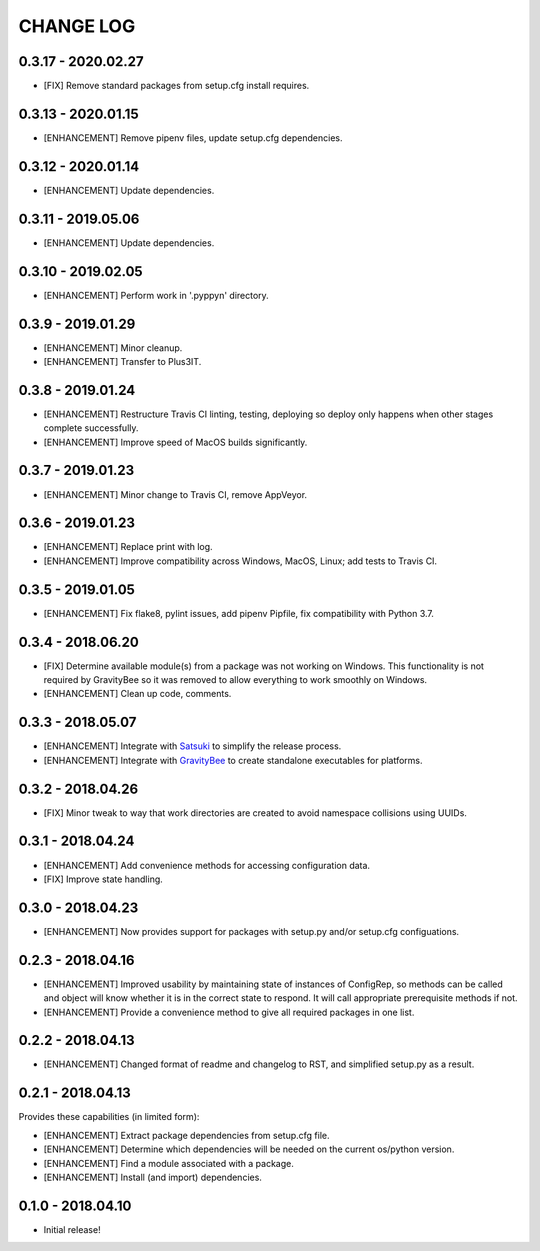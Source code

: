 CHANGE LOG
==========

0.3.17 - 2020.02.27
-------------------
* [FIX] Remove standard packages from setup.cfg install requires.

0.3.13 - 2020.01.15
-------------------
* [ENHANCEMENT] Remove pipenv files, update setup.cfg dependencies.

0.3.12 - 2020.01.14
-------------------
* [ENHANCEMENT] Update dependencies.

0.3.11 - 2019.05.06
-------------------
* [ENHANCEMENT] Update dependencies.

0.3.10 - 2019.02.05
-------------------
* [ENHANCEMENT] Perform work in '.pyppyn' directory.

0.3.9 - 2019.01.29
------------------
* [ENHANCEMENT] Minor cleanup.
* [ENHANCEMENT] Transfer to Plus3IT.

0.3.8 - 2019.01.24
------------------
* [ENHANCEMENT] Restructure Travis CI linting, testing, deploying so
  deploy only happens when other stages complete successfully.
* [ENHANCEMENT] Improve speed of MacOS builds significantly.

0.3.7 - 2019.01.23
------------------
* [ENHANCEMENT] Minor change to Travis CI, remove AppVeyor.

0.3.6 - 2019.01.23
------------------
* [ENHANCEMENT] Replace print with log.
* [ENHANCEMENT] Improve compatibility across Windows, MacOS,
  Linux; add tests to Travis CI.

0.3.5 - 2019.01.05
------------------
* [ENHANCEMENT] Fix flake8, pylint issues, add pipenv Pipfile, fix
  compatibility with Python 3.7.

0.3.4 - 2018.06.20
------------------
* [FIX] Determine available module(s) from a package
  was not working on Windows. This functionality is not
  required by GravityBee so it was removed to allow
  everything to work smoothly on Windows.
* [ENHANCEMENT] Clean up code, comments.

0.3.3 - 2018.05.07
------------------
* [ENHANCEMENT] Integrate with `Satsuki <https://github.com/plus3it/satsuki>`_ to simplify the release process.
* [ENHANCEMENT] Integrate with `GravityBee <https://github.com/plus3it/gravitybee>`_ to create standalone
  executables for platforms.

0.3.2 - 2018.04.26
------------------
* [FIX] Minor tweak to way that work directories are created to
  avoid namespace collisions using UUIDs.

0.3.1 - 2018.04.24
------------------
* [ENHANCEMENT] Add convenience methods for accessing configuration data.
* [FIX] Improve state handling.

0.3.0 - 2018.04.23
------------------
* [ENHANCEMENT] Now provides support for packages with setup.py
  and/or setup.cfg configuations.

0.2.3 - 2018.04.16
------------------
* [ENHANCEMENT] Improved usability by maintaining state of instances
  of ConfigRep, so methods can be called and object will know whether
  it is in the correct state to respond. It will call appropriate
  prerequisite methods if not.
* [ENHANCEMENT] Provide a convenience method to give all required
  packages in one list.

0.2.2 - 2018.04.13
------------------
* [ENHANCEMENT] Changed format of readme and changelog to RST, and
  simplified setup.py as a result.

0.2.1 - 2018.04.13
------------------
Provides these capabilities (in limited form):

* [ENHANCEMENT] Extract package dependencies from setup.cfg file.
* [ENHANCEMENT] Determine which dependencies will be needed on the
  current os/python version.
* [ENHANCEMENT] Find a module associated with a package.
* [ENHANCEMENT] Install (and import) dependencies.

0.1.0 - 2018.04.10
------------------
* Initial release!
